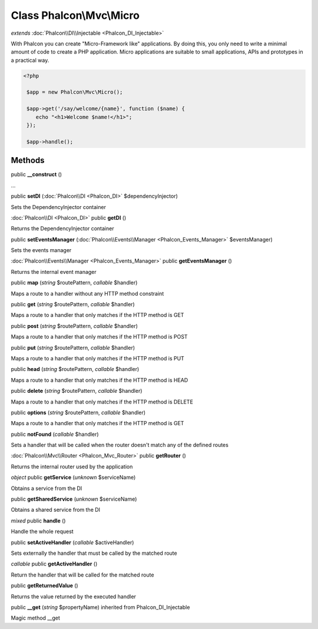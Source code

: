 Class **Phalcon\\Mvc\\Micro**
=============================

*extends* :doc:`Phalcon\\DI\\Injectable <Phalcon_DI_Injectable>`

With Phalcon you can create "Micro-Framework like" applications. By doing this, you only need to write a minimal amount of code to create a PHP application. Micro applications are suitable to small applications, APIs and prototypes in a practical way. 

.. code-block:: php

    <?php

     $app = new Phalcon\Mvc\Micro();
    
     $app->get('/say/welcome/{name}', function ($name) {
        echo "<h1>Welcome $name!</h1>";
     });
    
     $app->handle();



Methods
---------

public **__construct** ()

...


public **setDI** (:doc:`Phalcon\\DI <Phalcon_DI>` $dependencyInjector)

Sets the DependencyInjector container



:doc:`Phalcon\\DI <Phalcon_DI>` public **getDI** ()

Returns the DependencyInjector container



public **setEventsManager** (:doc:`Phalcon\\Events\\Manager <Phalcon_Events_Manager>` $eventsManager)

Sets the events manager



:doc:`Phalcon\\Events\\Manager <Phalcon_Events_Manager>` public **getEventsManager** ()

Returns the internal event manager



public **map** (*string* $routePattern, *callable* $handler)

Maps a route to a handler without any HTTP method constraint



public **get** (*string* $routePattern, *callable* $handler)

Maps a route to a handler that only matches if the HTTP method is GET



public **post** (*string* $routePattern, *callable* $handler)

Maps a route to a handler that only matches if the HTTP method is POST



public **put** (*string* $routePattern, *callable* $handler)

Maps a route to a handler that only matches if the HTTP method is PUT



public **head** (*string* $routePattern, *callable* $handler)

Maps a route to a handler that only matches if the HTTP method is HEAD



public **delete** (*string* $routePattern, *callable* $handler)

Maps a route to a handler that only matches if the HTTP method is DELETE



public **options** (*string* $routePattern, *callable* $handler)

Maps a route to a handler that only matches if the HTTP method is GET



public **notFound** (*callable* $handler)

Sets a handler that will be called when the router doesn't match any of the defined routes



:doc:`Phalcon\\Mvc\\Router <Phalcon_Mvc_Router>` public **getRouter** ()

Returns the internal router used by the application



*object* public **getService** (*unknown* $serviceName)

Obtains a service from the DI



public **getSharedService** (*unknown* $serviceName)

Obtains a shared service from the DI



*mixed* public **handle** ()

Handle the whole request



public **setActiveHandler** (*callable* $activeHandler)

Sets externally the handler that must be called by the matched route



*callable* public **getActiveHandler** ()

Return the handler that will be called for the matched route



public **getReturnedValue** ()

Returns the value returned by the executed handler



public **__get** (*string* $propertyName) inherited from Phalcon_DI_Injectable

Magic method __get



